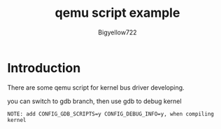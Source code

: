 #+title: qemu script example
#+author: Bigyellow722
#+date:

* Introduction

There are some qemu script for kernel bus driver developing.

you can switch to gdb branch, then use gdb to debug kernel

#+begin_src comment
  NOTE: add CONFIG_GDB_SCRIPTS=y CONFIG_DEBUG_INFO=y, when compiling kernel

#+end_src
